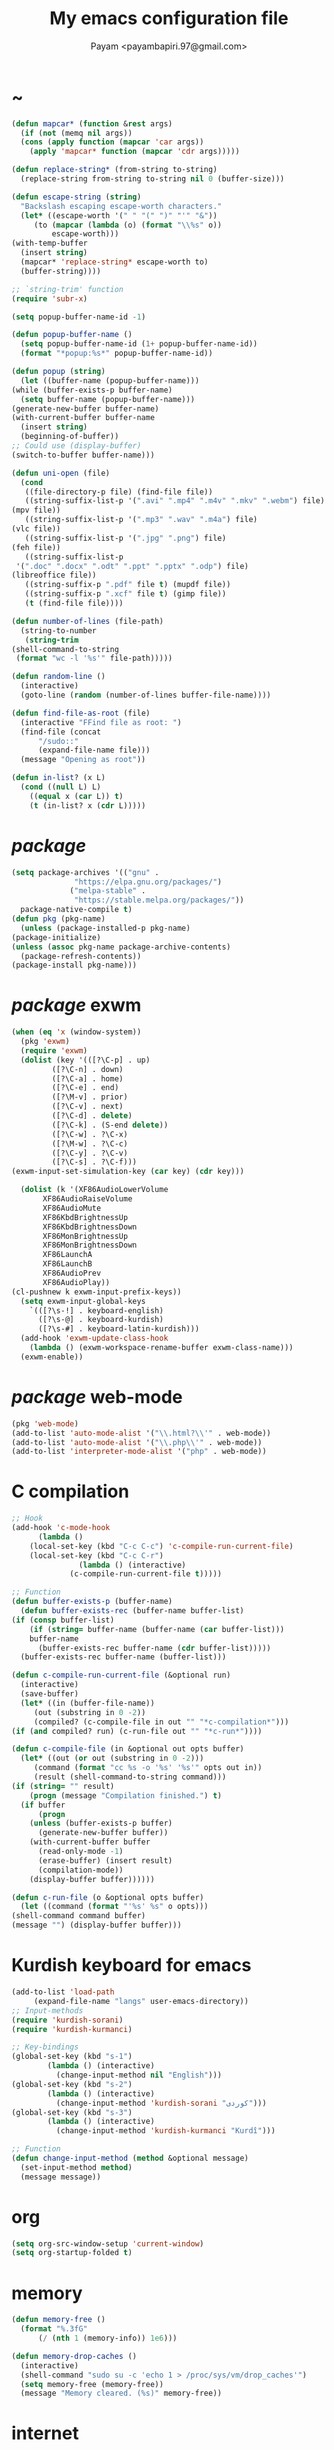#+TITLE: My emacs configuration file
#+AUTHOR: Payam <payambapiri.97@gmail.com>
* ~
  #+begin_src emacs-lisp
    (defun mapcar* (function &rest args)
      (if (not (memq nil args))
	  (cons (apply function (mapcar 'car args))
		(apply 'mapcar* function (mapcar 'cdr args)))))

    (defun replace-string* (from-string to-string)
      (replace-string from-string to-string nil 0 (buffer-size)))

    (defun escape-string (string)
      "Backslash escaping escape-worth characters."
      (let* ((escape-worth '(" " "(" ")" "'" "&"))
	     (to (mapcar (lambda (o) (format "\\%s" o))
			 escape-worth)))
	(with-temp-buffer
	  (insert string)
	  (mapcar* 'replace-string* escape-worth to)
	  (buffer-string))))

    ;; `string-trim' function
    (require 'subr-x)

    (setq popup-buffer-name-id -1)

    (defun popup-buffer-name ()
      (setq popup-buffer-name-id (1+ popup-buffer-name-id))
      (format "*popup:%s*" popup-buffer-name-id))

    (defun popup (string)
      (let ((buffer-name (popup-buffer-name)))
	(while (buffer-exists-p buffer-name)
	  (setq buffer-name (popup-buffer-name)))
	(generate-new-buffer buffer-name)
	(with-current-buffer buffer-name
	  (insert string)
	  (beginning-of-buffer))
	;; Could use (display-buffer)
	(switch-to-buffer buffer-name)))

    (defun uni-open (file)
      (cond
       ((file-directory-p file) (find-file file))
       ((string-suffix-list-p '(".avi" ".mp4" ".m4v" ".mkv" ".webm") file)
	(mpv file))
       ((string-suffix-list-p '(".mp3" ".wav" ".m4a") file)
	(vlc file))
       ((string-suffix-list-p '(".jpg" ".png") file)
	(feh file))
       ((string-suffix-list-p
	 '(".doc" ".docx" ".odt" ".ppt" ".pptx" ".odp") file)
	(libreoffice file))
       ((string-suffix-p ".pdf" file t) (mupdf file))
       ((string-suffix-p ".xcf" file t) (gimp file))
       (t (find-file file))))

    (defun number-of-lines (file-path)
      (string-to-number
       (string-trim
	(shell-command-to-string
	 (format "wc -l '%s'" file-path)))))

    (defun random-line ()
      (interactive)
      (goto-line (random (number-of-lines buffer-file-name))))

    (defun find-file-as-root (file)
      (interactive "FFind file as root: ")
      (find-file (concat
		  "/sudo::"
		  (expand-file-name file)))
      (message "Opening as root"))

    (defun in-list? (x L)
      (cond ((null L) L)
	    ((equal x (car L)) t)
	    (t (in-list? x (cdr L)))))
  #+end_src
* /package/
  #+begin_src emacs-lisp
    (setq package-archives '(("gnu" .
			      "https://elpa.gnu.org/packages/")
			     ("melpa-stable" .
			      "https://stable.melpa.org/packages/"))
	  package-native-compile t)
    (defun pkg (pkg-name)
      (unless (package-installed-p pkg-name)
	(package-initialize)
	(unless (assoc pkg-name package-archive-contents)
	  (package-refresh-contents))
	(package-install pkg-name)))
  #+end_src
* /package/ exwm
  #+begin_src emacs-lisp
    (when (eq 'x (window-system))
      (pkg 'exwm)
      (require 'exwm)
      (dolist (key '(([?\C-p] . up)
		     ([?\C-n] . down)
		     ([?\C-a] . home)
		     ([?\C-e] . end)
		     ([?\M-v] . prior)
		     ([?\C-v] . next)
		     ([?\C-d] . delete)
		     ([?\C-k] . (S-end delete))
		     ([?\C-w] . ?\C-x)
		     ([?\M-w] . ?\C-c)
		     ([?\C-y] . ?\C-v)
		     ([?\C-s] . ?\C-f)))
	(exwm-input-set-simulation-key (car key) (cdr key)))
  
      (dolist (k '(XF86AudioLowerVolume
		   XF86AudioRaiseVolume
		   XF86AudioMute
		   XF86KbdBrightnessUp
		   XF86KbdBrightnessDown
		   XF86MonBrightnessUp
		   XF86MonBrightnessDown
		   XF86LaunchA
		   XF86LaunchB
		   XF86AudioPrev
		   XF86AudioPlay))
	(cl-pushnew k exwm-input-prefix-keys))
      (setq exwm-input-global-keys
	    `(([?\s-!] . keyboard-english)
	      ([?\s-@] . keyboard-kurdish)
	      ([?\s-#] . keyboard-latin-kurdish)))
      (add-hook 'exwm-update-class-hook
		(lambda () (exwm-workspace-rename-buffer exwm-class-name)))
      (exwm-enable))
  #+end_src
* /package/ web-mode
  #+begin_src emacs-lisp
    (pkg 'web-mode)
    (add-to-list 'auto-mode-alist '("\\.html?\\'" . web-mode))
    (add-to-list 'auto-mode-alist '("\\.php\\'" . web-mode))
    (add-to-list 'interpreter-mode-alist '("php" . web-mode))
  #+end_src
* C compilation
  #+begin_src emacs-lisp
    ;; Hook
    (add-hook 'c-mode-hook
	      (lambda ()
		(local-set-key (kbd "C-c C-c") 'c-compile-run-current-file)
		(local-set-key (kbd "C-c C-r")
			       (lambda () (interactive)
				 (c-compile-run-current-file t)))))

    ;; Function
    (defun buffer-exists-p (buffer-name)
      (defun buffer-exists-rec (buffer-name buffer-list)
	(if (consp buffer-list)
	    (if (string= buffer-name (buffer-name (car buffer-list)))
		buffer-name
	      (buffer-exists-rec buffer-name (cdr buffer-list)))))
      (buffer-exists-rec buffer-name (buffer-list)))

    (defun c-compile-run-current-file (&optional run)
      (interactive)
      (save-buffer)
      (let* ((in (buffer-file-name))
	     (out (substring in 0 -2))
	     (compiled? (c-compile-file in out "" "*c-compilation*")))
	(if (and compiled? run) (c-run-file out "" "*c-run*"))))

    (defun c-compile-file (in &optional out opts buffer)
      (let* ((out (or out (substring in 0 -2)))
	     (command (format "cc %s -o '%s' '%s'" opts out in))
	     (result (shell-command-to-string command)))
	(if (string= "" result)
	    (progn (message "Compilation finished.") t)
	  (if buffer
	      (progn
		(unless (buffer-exists-p buffer)
		  (generate-new-buffer buffer))
		(with-current-buffer buffer
		  (read-only-mode -1)
		  (erase-buffer) (insert result)
		  (compilation-mode))
		(display-buffer buffer))))))

    (defun c-run-file (o &optional opts buffer)
      (let ((command (format "'%s' %s" o opts)))
	(shell-command command buffer)
	(message "") (display-buffer buffer)))
  #+end_src
* Kurdish keyboard for emacs
  #+begin_src emacs-lisp
    (add-to-list 'load-path
		 (expand-file-name "langs" user-emacs-directory))
    ;; Input-methods
    (require 'kurdish-sorani)
    (require 'kurdish-kurmanci)

    ;; Key-bindings
    (global-set-key (kbd "s-1")
		    (lambda () (interactive)
		      (change-input-method nil "English")))
    (global-set-key (kbd "s-2")
		    (lambda () (interactive)
		      (change-input-method 'kurdish-sorani "کوردی")))
    (global-set-key (kbd "s-3")
		    (lambda () (interactive)
		      (change-input-method 'kurdish-kurmanci "Kurdî")))

    ;; Function
    (defun change-input-method (method &optional message)
      (set-input-method method)
      (message message))
  #+end_src
* org
  #+begin_src emacs-lisp
    (setq org-src-window-setup 'current-window)
    (setq org-startup-folded t)
  #+end_src
* memory
  #+begin_src emacs-lisp
    (defun memory-free ()
      (format "%.3fG"
	      (/ (nth 1 (memory-info)) 1e6)))

    (defun memory-drop-caches ()
      (interactive)
      (shell-command "sudo su -c 'echo 1 > /proc/sys/vm/drop_caches'")
      (setq memory-free (memory-free))
      (message "Memory cleared. (%s)" memory-free))
  #+end_src
* internet
  #+begin_src emacs-lisp
    (defun local-ip-address ()
      "Private IP Address"
      (string-trim (shell-command-to-string
		    "ip addr show wlp3s0 | awk 'FNR == 3 {print $2}'")))

    (defun internet? ()
      "Check Internet Connection"
      (let ((connection (car
			 (last
			  (split-string
			   (string-trim
			    (shell-command-to-string
			     "nmcli connect | head -2 | tail -1")))))))
	(if (not (string= "--" connection))
	    (local-ip-address)
	  connection)))
  #+end_src
* time
  #+begin_src emacs-lisp
    (setq display-time-format "[%R]"
	  display-time-default-load-average nil)
    (display-time)
  #+end_src
* battery
  #+begin_src emacs-lisp
    (display-battery-mode)
  #+end_src
* screen brightness
  #+begin_src emacs-lisp
    ;; Key-bindings
    (global-set-key [XF86MonBrightnessUp] 'screen-brighter)
    (global-set-key [XF86MonBrightnessDown] 'screen-darker)

    ;; Functions
    (setq screen-brightness-file
	  "/sys/class/backlight/intel_backlight/brightness")
    (setq screen-brightness-max-file
	  "/sys/class/backlight/intel_backlight/max_brightness")

    (defun screen-brightness-max ()
      (interactive)
      (with-temp-buffer
	(insert-file-contents screen-brightness-max-file)
	(string-to-number (buffer-string))))

    (setq screen-brightness-step
	  (/ (screen-brightness-max) 20))

    (defun screen-brightness-current ()
      (interactive)
      (with-temp-buffer
	(insert-file-contents screen-brightness-file)
	(string-to-number (buffer-string))))

    (defun screen-brightness-set (v &optional message-format)
      (interactive "nbrightness: ")
      (let ((message-format (or message-format "* brightness: %d")))
	(when (and (<= v (screen-brightness-max)) (>= v 0))
	  (shell-command (format "~/PROG/my-bright %i" v))
	  (message message-format v))))

    (defun screen-brighter ()
      (interactive)
      (let ((v (+ (screen-brightness-current) screen-brightness-step)))
	(screen-brightness-set v "+ brightness: +%d")))

    (defun screen-darker ()
      (interactive)
      (let ((v (- (screen-brightness-current) screen-brightness-step)))
	(screen-brightness-set v "- brightness: -%d")))
  #+end_src
* keyboard brightness
  #+begin_src emacs-lisp
    ;; Key-bindings
    (global-set-key [XF86KbdBrightnessUp] 'kbd-brighter)
    (global-set-key [XF86KbdBrightnessDown] 'kbd-darker)

    ;; Functions
    (setq kbd-brightness-file
	  "/sys/class/leds/smc::kbd_backlight/brightness")
    (setq kbd-brightness-max-file
	  "/sys/class/leds/smc::kbd_backlight/max_brightness")

    (defun kbd-brightness-max ()
      (with-temp-buffer
	(insert-file-contents kbd-brightness-max-file)
	(string-to-number (buffer-string))))

    (setq kbd-brightness-step
	  (/ (kbd-brightness-max) 25))

    (defun kbd-brightness-current ()
      (with-temp-buffer
	(insert-file-contents kbd-brightness-file)
	(string-to-number (buffer-string))))

    (defun kbd-brightness-set (v &optional message-format)
      (interactive "nkbd backlight: ")
      (let ((message-format (or message-format "* kbd backlight: %d")))
	(when (and (<= v (kbd-brightness-max)) (>= v 0))
	  (shell-command (format "~/PROG/my-kbd-bright %i" v))
	  (message message-format v))))

    (defun kbd-brighter ()
      (interactive)
      (let ((v (+ (kbd-brightness-current) kbd-brightness-step)))
	(kbd-brightness-set v "+ kbd backlight: +%d")))

    (defun kbd-darker ()
      (interactive)
      (let ((v (- (kbd-brightness-current) kbd-brightness-step)))
	(kbd-brightness-set v "- kbd backlight: -%d")))
  #+end_src
* volume
  #+begin_src emacs-lisp
    ;; Key-bindings
    (global-set-key [XF86AudioMute] 'volume-mute)
    (global-set-key [XF86AudioRaiseVolume] 'volume-raise)
    (global-set-key [XF86AudioLowerVolume] 'volume-lower)

    ;; Functions
    (defun volume-mute ()
      (interactive)
      (let* ((volume-mute? (volume-mute?))
	     (shell-command
	      (if volume-mute?
		  (concat "amixer set Master unmute;"
			  "amixer set Speaker unmute;"
			  "amixer set Headphone unmute")
		"amixer set Master mute")))
	(shell-command-to-string shell-command)
	(message (if volume-mute? "UNMUTE" "MUTE"))))

    (defun volume-set (v &optional message-format)
      (let ((message-format (or message-format "* volume: %s"))
	    (command (concat "amixer set Master "
			     (number-to-string v) "%")))
	(start-process-shell-command command nil command)
	(message message-format (volume-level))))

    (cl-defun volume-raise (&optional (step 2))
      (interactive)
      (let ((nv (+ step (string-to-number (volume-level)))))
	(volume-set nv "+ volume: %s")))

    (cl-defun volume-lower (&optional (step -2))
      (interactive)
      (let ((nv (+ step (string-to-number (volume-level)))))
	(volume-set nv "- volume: %s")))

    (defun volume-level ()
      (let ((vl (string-trim
		 (shell-command-to-string
		  (concat "awk -F '[][]' '{print $2}' "
			  "<(amixer get Master | tail -1)")))))
	(unless (string=
		 "amixer: Unable to find simple control 'Master',0"
		 vl)
	  vl)))

    (defun volume-mute? ()
      (string= (string-trim
		(shell-command-to-string
		 (concat "awk -F '[][]' '{print $6}' "
			 "<(amixer get Master | tail -1)")))
	       "off"))
  #+end_src
* startup
  #+begin_src emacs-lisp
    (setq inhibit-startup-screen t
	  initial-scratch-message nil)
    (defun display-startup-echo-area-message ()
      (message ""))
  #+end_src
* default buffer
  #+begin_src emacs-lisp
    (setq-default major-mode 'fundamental-mode)
    (add-hook 'text-mode-hook 'auto-fill-mode)
  #+end_src
* desktop apps
  #+begin_src emacs-lisp
    ;; Functions
    (defun desktop-app-open (app &optional args escape)
      (when (and escape args)
	(setq args (escape-string args)))
      (start-process-shell-command
       app nil (concat app " " args)))

    (defmacro desktop-app (app &optional escape prompt)
      (let* ((app-str (symbol-name app))
	     (prompt (and prompt (format "%s%s: " prompt app-str))))
	`(defun ,app (&optional args)
	   (interactive ,prompt)
	   (desktop-app-open ,app-str args ,escape))))

    ;; Apps
    (desktop-app simplescreenrecorder)
    (desktop-app telegram-desktop)
    (desktop-app firefox)
    (desktop-app chromium)
    (desktop-app brave)
    (desktop-app st)
    (desktop-app surf t "F")
    (desktop-app mupdf t "F")
    (desktop-app vlc t "F")
    (desktop-app mpv t "F")
    (desktop-app gimp t "F")
    (desktop-app feh t "F")
    (desktop-app libreoffice t "F")

    (defun hiddify (&optional args)
      (interactive)
      (start-process-shell-command
       "Hiddify"
       nil
       "sudo ~/Hiddify-Linux-x64.AppImage"))

    (defun tor-browser (&optional args)
      (interactive)
      (shell-command
       "cd ~/tor-browser_en-US/ && ./start-tor-browser.desktop"))

    (defun tchromium (&optional args)
      (interactive)
      (chromium (concat "--proxy-server=socks://127.0.0.1:2334 " args)))

    (defun tbrave (&optional args)
      (interactive)
      (brave (concat "--proxy-server=socks://127.0.0.1:9050 " args)))

    (defun desktop-app-query (program)
      (interactive
       (list (read-shell-command "Program: ")))
      (start-process-shell-command
       program nil program))
    (global-set-key [XF86LaunchB] 'desktop-app-query)
  #+end_src
* X keyboard
  #+begin_src emacs-lisp
    (defun keyboard-language (layout &optional variant message)
      (start-process-shell-command
       "keyboard-language" nil
       (format "setxkbmap -layout %s -variant %s"
	       layout variant))
      (message message))

    (defun keyboard-english () (interactive)
	   (keyboard-language "us" "" "English"))

    (defun keyboard-kurdish () (interactive)
	   (keyboard-language "ir" "ku_ara" "کوردی"))

    (defun keyboard-latin-kurdish () (interactive)
	   (keyboard-language "ir" "ku" "Kurdî"))
  #+end_src
* utf-8
  #+begin_src emacs-lisp
    (set-language-environment "UTF-8")
    (set-default-coding-systems 'utf-8)
    (setq-default locale-coding-system 'utf-8)
    (set-terminal-coding-system 'utf-8)
    (set-keyboard-coding-system 'utf-8)
    (set-selection-coding-system 'utf-8)
    (prefer-coding-system 'utf-8)
  #+end_src
* kill-buffer
  #+begin_src emacs-lisp
    ;; Key-bindings
    (global-set-key (kbd "C-x C-k") 'kill-buffer)
    ;; Kill all buffers
    (global-set-key (kbd "C-x ~") 'kill-buffers-all)

    ;; Functions
    (defun kill-buffers-all () (interactive)  
	   (mapc 'kill-buffer (buffer-list))
	   (cd "~")
	   (message "All buffers killed."))
  #+end_src
* dired
  #+begin_src emacs-lisp
    ;; Hooks
    (setq dired-listing-switches "-alh --group-directories-first")
    (global-set-key (kbd "C-x C-d") 'dired)
    (add-hook 'dired-mode-hook 'dired-hide-details-mode)
    (add-hook 'dired-mode-hook
	      (lambda ()
		(local-set-key
		 (kbd "!") (lambda (program)
			     (interactive
			      (list (read-shell-command "Program: ")))
			     (my-dired-shell-command program)))
		(local-set-key
		 (kbd "@") 'my-dired-run-http-server)
		(local-set-key
		 (kbd "<return>") 'my-dired-uni-open)
		(local-set-key
		 (kbd "#") 'my-dired-find-file-as-root)))

    ;; Functions
    (defun string-suffix-list-p (list item)
      (unless (null list)
	(if (string-suffix-p (car list) item t) t
	  (string-suffix-list-p (cdr list) item))))

    (defun my-dired-uni-open ()
      (interactive)
      (let ((file (dired-get-file-for-visit)))
	(cond
	 ((file-directory-p file) (dired-find-file))
	 ((string-suffix-list-p
	   '(".avi" ".mp4" ".m4v" ".mkv" ".webm") file)
	  (mpv file))
	 ((string-suffix-list-p '(".mp3" ".wav" ".m4a") file) (vlc file))
	 ((string-suffix-list-p '(".jpg" ".png") file) (feh file))
	 ((string-suffix-list-p
	   '(".doc" ".docx" ".odt" ".ppt" ".pptx" ".odp") file)
	  (libreoffice file))
	 ((string-suffix-p ".pdf" file t) (mupdf file))
	 ((string-suffix-p ".xcf" file t) (gimp file))
	 (t (dired-find-file)))))

    (defun my-dired-shell-command (program)
      (let ((file (dired-get-file-for-visit)))
	(start-process-shell-command
	 "my-dired-shell-command" nil
	 (concat program " " (escape-string file)))))

    (defun my-dired-run-http-server ()
      (interactive)
      (let ((file (dired-get-file-for-visit)))
	(if (file-directory-p file)
	    (st (concat "php -S localhost:8081 -t "
			(escape-string file)
			" & chromium --app=http://localhost:8081")))))

    (defun my-dired-find-file-as-root ()
      (interactive)
      (find-file-as-root (dired-get-file-for-visit)))
  #+end_src
* allekok
  #+begin_src emacs-lisp
    ;;; allekok-website
    ;; Open website
    (global-set-key (kbd "C-x a")
		    (lambda ()
		      (interactive)
		      (chromium "--app=https://allekok.github.io/")))
    ;; Test server
    (global-set-key (kbd "C-x A")
		    (lambda ()
		      (interactive)
		      (chromium "--app=http://localhost/")))
    ;; Show allekok/status
    (global-set-key (kbd "C-x !")
		    (lambda ()
		      (interactive)
		      (popup (string-trim (shell-command-to-string
					   "~/PROG/my-status")))
		      (message "'allekok/status' Done!")
		      (org-mode)
		      (setq bidi-paragraph-direction 'right-to-left)))
    ;; my-functions
    (global-set-key (kbd "C-x j")
		    (lambda ()
		      (interactive)
		      (chromium
		       "--app=http://localhost/srv/my-functions/site/")))
    ;; Insert text in allekok style
    (defun insert-allekok (string)
      (interactive "sڕستە: ")
      (insert (propertize string 'face 'region)))
    ;; allekok search
    (defun my-allekok (word)
      (interactive "sوشە: ")
      (popup (string-trim (shell-command-to-string
			   (format "~/PROG/my-allekok '%s'"
				   (escape-string word))))))
    ;; Tewar
    (defun my-lookup (word)
      (interactive "sوشە: ")
      (popup (string-trim (shell-command-to-string
			   (format "~/PROG/my-lookup '%s' 50"
				   (escape-string word))))))
  #+end_src
* hs-minor-mode
  #+begin_src emacs-lisp
    ;; Hooks
    (add-hook 'prog-mode-hook 'hs-minor-mode)
    (add-hook 'hs-minor-mode-hook
	      (lambda ()
		(local-set-key (kbd "s-~") 'hs-toggle-all)))

    ;; Functions
    (setq hs-status-all 'show)

    (defun hs-toggle-all ()
      (interactive)
      (if (eq 'show hs-status-all)
	  (progn (hs-hide-all)
		 (setq hs-status-all 'hide))
	(hs-show-all)
	(setq hs-status-all 'show)))
  #+end_src
* bidi-toggle
  #+begin_src emacs-lisp
    ;; Key bindings
    (global-set-key [XF86AudioNext] 'bidi-toggle)

    ;; Functions
    (defun bidi-toggle ()
      (interactive)
      (setq bidi-paragraph-direction
	    (if (eq bidi-paragraph-direction
		    'right-to-left)
		'left-to-right 'right-to-left)))
  #+end_src
* git
  #+begin_src emacs-lisp
    ;; Key bindings
    (global-set-key (kbd "C-x g d")   'git-diff)
    (global-set-key (kbd "C-x g s")   'git-status)
    (global-set-key (kbd "C-x g a p") 'git-add-p)
    (global-set-key (kbd "C-x g a a") 'git-add-a)
    (global-set-key (kbd "C-x g c")   'git-commit)
    (global-set-key (kbd "C-x g l")   'git-log)

    ;; Functions
    (defun git (dir command &optional rtl)
      (let ((o (term "/bin/bash")))
	(term-send-string o (format "git %s\n" command))
	(setq bidi-display-reordering rtl)))

    (defun git-current-dir (command)
      (git default-directory command t))

    (defun git-diff   () (interactive) (git-current-dir "diff"))
    (defun git-status () (interactive) (git-current-dir "status"))
    (defun git-add-p  () (interactive) (git-current-dir "add -p"))
    (defun git-add-a  () (interactive) (git-current-dir "add -A"))
    (defun git-commit () (interactive) (git-current-dir "commit"))
    (defun git-log    () (interactive) (git-current-dir "log"))
  #+end_src
* Kurdish tools
  #+begin_src emacs-lisp
    ;; Functions
    (defun kurdish-numbers ()
      (interactive)
      (let ((en '("0" "1" "2" "3" "4" "5" "6" "7" "8" "9"))
	    (fa '("۰" "۱" "۲" "۳" "۴" "۵" "۶" "۷" "۸" "۹"))
	    (ck '("٠" "١" "٢" "٣" "٤" "٥" "٦" "٧" "٨" "٩")))
	(defun iter (from to)
	  (when (and from to)
	    (replace-string* (car from) (car to))
	    (iter (cdr from) (cdr to))))
	(iter fa ck)
	(iter en ck)))
  #+end_src
* webcam
  #+begin_src emacs-lisp
    (defun webcam ()
      "Show webcam's video in a frame"
      (interactive)
      (start-process-shell-command
       "webcam" nil "ffplay -f video4linux2 -i /dev/video0"))
  #+end_src
* amusement
  #+begin_src emacs-lisp
    (defun one-of (list)
      (nth (random (length list)) list))

    ;; Amusements
    (defun random-wiki ()
      (chromium (format
		 "--app=https://%s.wikipedia.org/wiki/Special:Random"
		 (one-of '("ckb" "en" "fa")))))

    (defun random-file ()
      (uni-open (one-of (directory-files "~" t))))

    (defun random-man ()
      (defun man-list ()
	(mapcar (lambda (x)
		  (substring x 0 (1+ (string-match ")" x))))
		(split-string (shell-command-to-string
			       "man -k ''")
			      "\n" t)))
      (man (one-of (man-list))))

    (defun random-num ()
      (let* ((top 30)
	     (num (random top))
	     (prompt (format (concat "mod 2=%s | mod 3=%s | mod 5=%s | "
				     "mod 7=%s | mod 11=%s | top=%s ? ")
			     (% num 2) (% num 3) (% num 5)
			     (% num 7) (% num 11) top))
	     (ans (read-number prompt)))
	(if (= num ans)
	    (message "yay!")
	  (message "na! (%d)" num))))

    (defun random-config ()
      (find-file (one-of (directory-files "/etc" t))))

    (defun random-poem ()
      (chromium
       "--app=https://allekok.ir/script/php/random-poem.php?redirect"))

    ;; Run
    (setq amusements '(random-file
		       random-man
		       random-num
		       random-config
		       random-wiki
		       random-poem))

    (defun amuse-me ()
      (interactive)
      (funcall (one-of amusements)))

    ;; Global Key for `amuse-me'
    (global-set-key [XF86AudioPlay] 'amuse-me)
  #+end_src
* calendar
  #+begin_src emacs-lisp
    (require 'cal-persia)
    (defun my-calendar-kurdish-current-date ()
      (let ((current-date (calendar-persian-from-absolute
			   (calendar-absolute-from-gregorian
			    (calendar-current-date)))))
	(format "%s-%s-%s"
		(+ 1321 (nth 2 current-date))
		(nth 0 current-date)
		(nth 1 current-date))))
    (global-set-key [XF86AudioPrev]
		    (lambda ()
		      (interactive)
		      (insert (my-calendar-kurdish-current-date))))
  #+end_src
* appearance
  #+begin_src emacs-lisp
    ;;; Remove bars
    (set-frame-parameter nil 'vertical-scroll-bars nil)
    (menu-bar-mode -1)
    (fringe-mode '(0 . 0))

    ;;; Theme
    (defun theme-load* (theme)
      "Disable all enabled themes and load `theme'."
      (mapc 'disable-theme custom-enabled-themes)
      (load-theme theme t))

    (defun theme-toggle ()
      (interactive)
      (theme-load*
       (if (memq 'allekok-light custom-enabled-themes)
	   (progn
	     (setenv "GTK_THEME" "Adwaita:dark")
	     (kbd-brightness-set 5 "")
	     'allekok-dark)
	 (progn
	   (setenv "GTK_THEME" "Adwaita")
	   (kbd-brightness-set 0 "")
	   'allekok-light))))

    (global-set-key [XF86LaunchA] 'theme-toggle)
    (setq themes-path (expand-file-name "themes" user-emacs-directory))
    (setq custom-theme-directory themes-path)
    (add-to-list 'load-path themes-path)
    (add-to-list 'custom-safe-themes 'allekok-light)
    (add-to-list 'custom-safe-themes 'allekok-dark)
    (theme-toggle)

    ;;; Mode-line
    (add-to-list 'global-mode-string
		 (format "[%s %s]"
			 (format-time-string "%a %Y-%-m-%-d")
			 (my-calendar-kurdish-current-date))
		 t)
  #+end_src
* font
  #+begin_src emacs-lisp
    (when (eq 'x (window-system))
      (let ((ara (font-spec :family "NotoSansArabicUI"))
	    (dev (font-spec :family "NotoSansDevanagari"
			    :script "devanagari")))
	(set-fontset-font nil 'arabic ara)
	(set-fontset-font nil 'devanagari dev)))
  #+end_src
* misc
  #+begin_src emacs-lisp
    (fset 'yes-or-no-p 'y-or-n-p)
    (setq make-backup-files nil
	  auto-save-interval 99999999
	  auto-save-timeout  99999999
	  auto-save-default nil)
    (setq scroll-step 1
	  scroll-conservatively 5)
    (setq tramp-default-method "ssh"
	  tramp-verbose -1)
    (setq completions-detailed t)
    (setq show-paren-delay .1)
    (show-paren-mode t)

    (global-prettify-symbols-mode)
    (global-subword-mode)
    (global-goto-address-mode)

    ;; Close keys
    (global-set-key (kbd "C-x C-b") 'switch-to-buffer)
    (global-set-key (kbd "s-<tab>") 'hippie-expand)
    (global-set-key (kbd "C-x C-o") 'other-window)
    (global-set-key (kbd "C-x f") 'find-file)
    (define-key ctl-x-map [?+] 'text-scale-adjust)
    (define-key ctl-x-map [?=] 'text-scale-adjust)
    (define-key ctl-x-map [?-] 'text-scale-adjust)
    (global-set-key (kbd "C-x e") 'eval-last-sexp)
    (global-set-key (kbd "C-x C-z") 'repeat)

    (global-set-key (kbd "C-<return>") 'calculator)
    (global-set-key (kbd "C-z") 'undo)
    (global-set-key (kbd "C-S-z") 'undo-redo)

    (electric-indent-mode)
    (electric-pair-mode)

    (blink-cursor-mode -1)
    (setq-default fill-column 70
		  line-spacing 0)
    (auto-image-file-mode)

    (when (boundp 'image-map)
      (define-key image-map "=" 'image-increase-size))
    (setq safe-local-variable-values
	  '((bidi-paragraph-direction . right-to-left))
	  shr-use-colors nil)
    (setq user-full-name "Payam"
	  user-mail-address "payambapiri.97@gmail.com")
    (setq send-mail-function 'smtpmail-send-it
	  smtpmail-smtp-server "smtp.gmail.com"
	  smtpmail-smtp-service 587)
    (setq inferior-lisp-program "/usr/bin/sbcl")
    (setq gnus-select-method '(nntp "news.gwene.org"))
    (with-eval-after-load 'gnutls
      (setq
       gnutls-verify-error t
       gnutls-min-prime-bits 2048
       gnutls-trustfiles '("/etc/ssl/cert.pem")))
    (setq-default tab-width 8
		  standard-indent tab-width
		  c-basic-offset tab-width
		  sgml-basic-offset tab-width
		  js-indent-level tab-width
		  css-indent-offset tab-width
		  nxml-child-indent tab-width
		  nxml-outline-child-indent tab-width
		  python-indent-offset tab-width
		  python-indent tab-width)
    (put 'upcase-region 'disabled nil)
    (put 'downcase-region 'disabled nil)

    (setq arabic-shaper-ZWNJ-handling 'as-space)

    (setq Man-notify-method 'pushy)

    (save-place-mode)

    (server-start)
  #+end_src
* work
#+begin_src emacs-lisp
  ;; (load (expand-file-name "work.el" user-emacs-directory))
#+end_src

